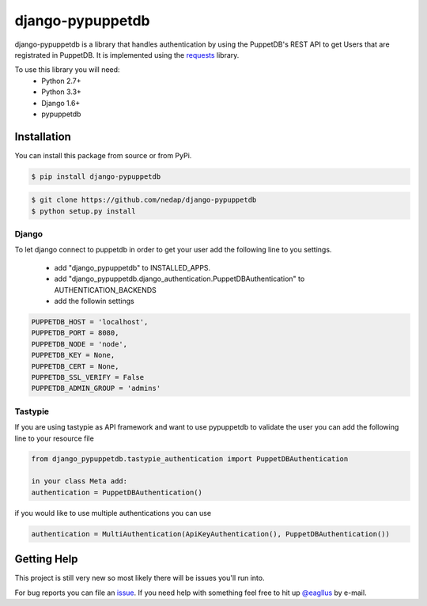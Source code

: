 #################
django-pypuppetdb
#################

.. image:: https://api.travis-ci.org/nedap/django-pypuppetdb.png
   :target: https://travis-ci.org/nedap/django-pypuppetdb

.. image:: https://coveralls.io/repos/nedap/django-pypuppetdb/badge.png
   :target: https://coveralls.io/r/nedap/django-pypuppetdb

.. image:: https://pypip.in/d/django_pypuppetdb/badge.png
   :target: https://pypi.python.org/pypi/django_pypuppetdb

.. image:: https://pypip.in/v/django_pypuppetdb/badge.png
   :target: https://crate.io/packages/django-pypuppetdb

django-pypuppetdb is a library that handles authentication
by using the PuppetDB's REST API to get Users that are registrated
in PuppetDB. It is implemented using the `requests`_ library.

.. _requests: http://docs.python-requests.org/en/latest/

To use this library you will need:
    * Python 2.7+
    * Python 3.3+
    * Django 1.6+
    * pypuppetdb

Installation
============

You can install this package from source or from PyPi.

.. code-block:: bash

    $ pip install django-pypuppetdb

.. code-block:: bash

    $ git clone https://github.com/nedap/django-pypuppetdb
    $ python setup.py install

Django
------

To let django connect to puppetdb in order to get your user
add the following line to you settings.

    * add "django_pypuppetdb" to INSTALLED_APPS.
    * add "django_pypuppetdb.django_authentication.PuppetDBAuthentication" to AUTHENTICATION_BACKENDS

    * add the followin settings

.. code-block:: python

        PUPPETDB_HOST = 'localhost',
        PUPPETDB_PORT = 8080,
        PUPPETDB_NODE = 'node',
        PUPPETDB_KEY = None,
        PUPPETDB_CERT = None,
        PUPPETDB_SSL_VERIFY = False
        PUPPETDB_ADMIN_GROUP = 'admins'

Tastypie
--------

If you are using tastypie as API framework and want to use pypuppetdb to
validate the user you can add the following line to your resource file

.. code-block:: python

    from django_pypuppetdb.tastypie_authentication import PuppetDBAuthentication

    in your class Meta add:
    authentication = PuppetDBAuthentication()

if you would like to use multiple authentications you can use

.. code-block:: python

    authentication = MultiAuthentication(ApiKeyAuthentication(), PuppetDBAuthentication())

Getting Help
============
This project is still very new so most likely there will be issues
you'll run into.

For bug reports you can file an `issue`_. If you need help with something
feel free to hit up `@eagllus`_ by e-mail.

.. _issue: https://github.com/nedap/pypuppetdb/issues
.. _@eagllus: https://github.com/eagllus